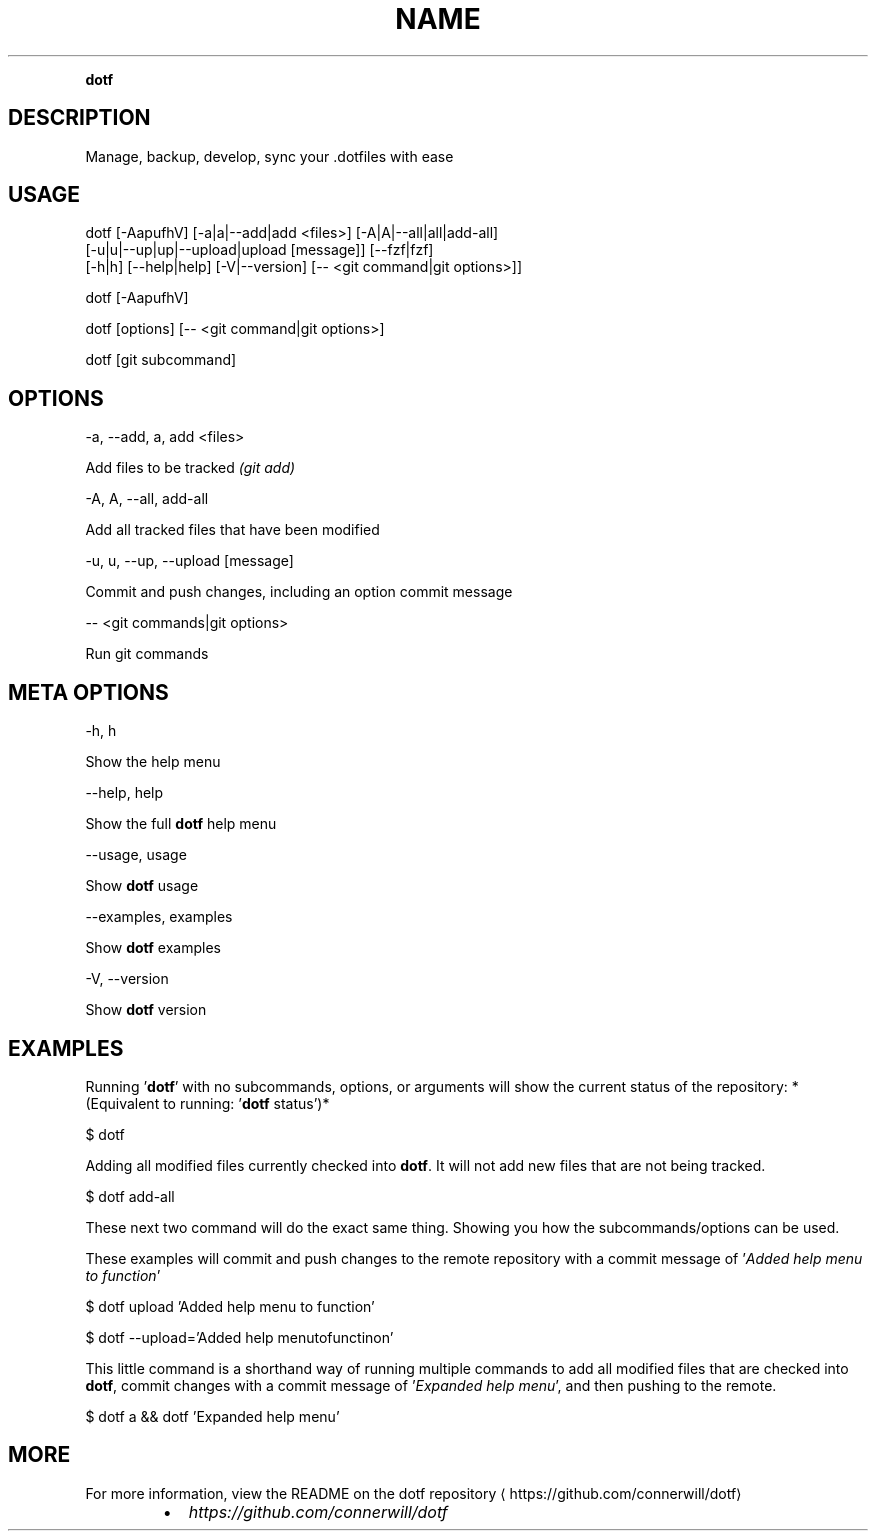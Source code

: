 .nh
.TH NAME
.PP
\fBdotf\fP


.SH DESCRIPTION
.PP
Manage, backup, develop, sync your .dotfiles with ease


.SH USAGE
.EX
dotf [-AapufhV] [-a|a|--add|add <files>] [-A|A|--all|all|add-all]
     [-u|u|--up|up|--upload|upload [message]] [--fzf|fzf]
     [-h|h] [--help|help] [-V|--version] [-- <git command|git options>]]

.EE

.EX
dotf [-AapufhV]

.EE

.EX
dotf [options] [-- <git command|git options>]

.EE

.EX
dotf [git subcommand]

.EE


.SH OPTIONS
.EX
-a, --add, a, add <files>

.EE

.PP
Add files to be tracked \fI(git add)\fP

.EX
-A, A, --all, add-all

.EE

.PP
Add all tracked files that have been modified

.EX
-u, u, --up, --upload [message]

.EE

.PP
Commit and push changes, including an option commit message

.EX
-- <git commands|git options>

.EE

.PP
Run git commands


.SH META OPTIONS
.EX
-h, h

.EE

.PP
Show the help menu

.EX
--help, help

.EE

.PP
Show the full \fBdotf\fP help menu

.EX
--usage, usage

.EE

.PP
Show \fBdotf\fP usage

.EX
--examples, examples

.EE

.PP
Show \fBdotf\fP examples

.EX
-V, --version

.EE

.PP
Show \fBdotf\fP version


.SH EXAMPLES
.PP
Running '\fBdotf\fP\&' with no subcommands, options, or arguments
will show the current status of the repository: *(Equivalent to running: '\fBdotf\fP status')*

.EX
$  dotf

.EE

.PP
Adding all modified files currently checked into \fBdotf\fP\&.
It will not add new files that are not being tracked.

.EX
$  dotf add-all

.EE

.PP
These next two command will do the exact same thing.
Showing you how the subcommands/options can be used.

.PP
These examples will commit and push changes to the remote repository
with a commit message of '\fIAdded help menu to function\fP\&'

.EX
$  dotf upload 'Added help menu to function'

.EE

.EX
$  dotf --upload='Added help menutofunctinon'

.EE

.PP
This little command is a shorthand way of running multiple commands
to add all modified files that are checked into \fBdotf\fP, commit changes
with a commit message of '\fIExpanded help menu\fP\&', and then pushing to the remote.

.EX
$  dotf a && dotf 'Expanded help menu'

.EE


.SH MORE
.PP
For more information, view the README on the dotf repository
\[la]https://github.com/connerwill/dotf\[ra]

.RS
.IP \(bu 2
\fIhttps://github.com/connerwill/dotf\fP

.RE
